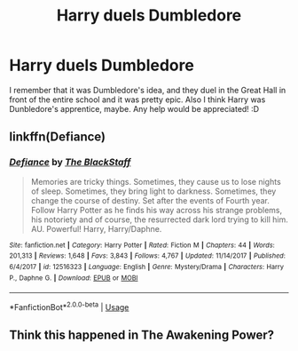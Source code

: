 #+TITLE: Harry duels Dumbledore

* Harry duels Dumbledore
:PROPERTIES:
:Author: zalozin
:Score: 3
:DateUnix: 1558955886.0
:DateShort: 2019-May-27
:FlairText: What's That Fic?
:END:
I remember that it was Dumbledore's idea, and they duel in the Great Hall in front of the entire school and it was pretty epic. Also I think Harry was Dunbledore's apprentice, maybe. Any help would be appreciated! :D


** linkffn(Defiance)
:PROPERTIES:
:Author: Vraviran
:Score: 2
:DateUnix: 1558972402.0
:DateShort: 2019-May-27
:END:

*** [[https://www.fanfiction.net/s/12516323/1/][*/Defiance/*]] by [[https://www.fanfiction.net/u/8526641/The-BlackStaff][/The BlackStaff/]]

#+begin_quote
  Memories are tricky things. Sometimes, they cause us to lose nights of sleep. Sometimes, they bring light to darkness. Sometimes, they change the course of destiny. Set after the events of Fourth year. Follow Harry Potter as he finds his way across his strange problems, his notoriety and of course, the resurrected dark lord trying to kill him. AU. Powerful! Harry, Harry/Daphne.
#+end_quote

^{/Site/:} ^{fanfiction.net} ^{*|*} ^{/Category/:} ^{Harry} ^{Potter} ^{*|*} ^{/Rated/:} ^{Fiction} ^{M} ^{*|*} ^{/Chapters/:} ^{44} ^{*|*} ^{/Words/:} ^{201,313} ^{*|*} ^{/Reviews/:} ^{1,648} ^{*|*} ^{/Favs/:} ^{3,843} ^{*|*} ^{/Follows/:} ^{4,767} ^{*|*} ^{/Updated/:} ^{11/14/2017} ^{*|*} ^{/Published/:} ^{6/4/2017} ^{*|*} ^{/id/:} ^{12516323} ^{*|*} ^{/Language/:} ^{English} ^{*|*} ^{/Genre/:} ^{Mystery/Drama} ^{*|*} ^{/Characters/:} ^{Harry} ^{P.,} ^{Daphne} ^{G.} ^{*|*} ^{/Download/:} ^{[[http://www.ff2ebook.com/old/ffn-bot/index.php?id=12516323&source=ff&filetype=epub][EPUB]]} ^{or} ^{[[http://www.ff2ebook.com/old/ffn-bot/index.php?id=12516323&source=ff&filetype=mobi][MOBI]]}

--------------

*FanfictionBot*^{2.0.0-beta} | [[https://github.com/tusing/reddit-ffn-bot/wiki/Usage][Usage]]
:PROPERTIES:
:Author: FanfictionBot
:Score: 2
:DateUnix: 1558972419.0
:DateShort: 2019-May-27
:END:


** Think this happened in The Awakening Power?
:PROPERTIES:
:Author: EccyFD1
:Score: 1
:DateUnix: 1558983798.0
:DateShort: 2019-May-27
:END:
